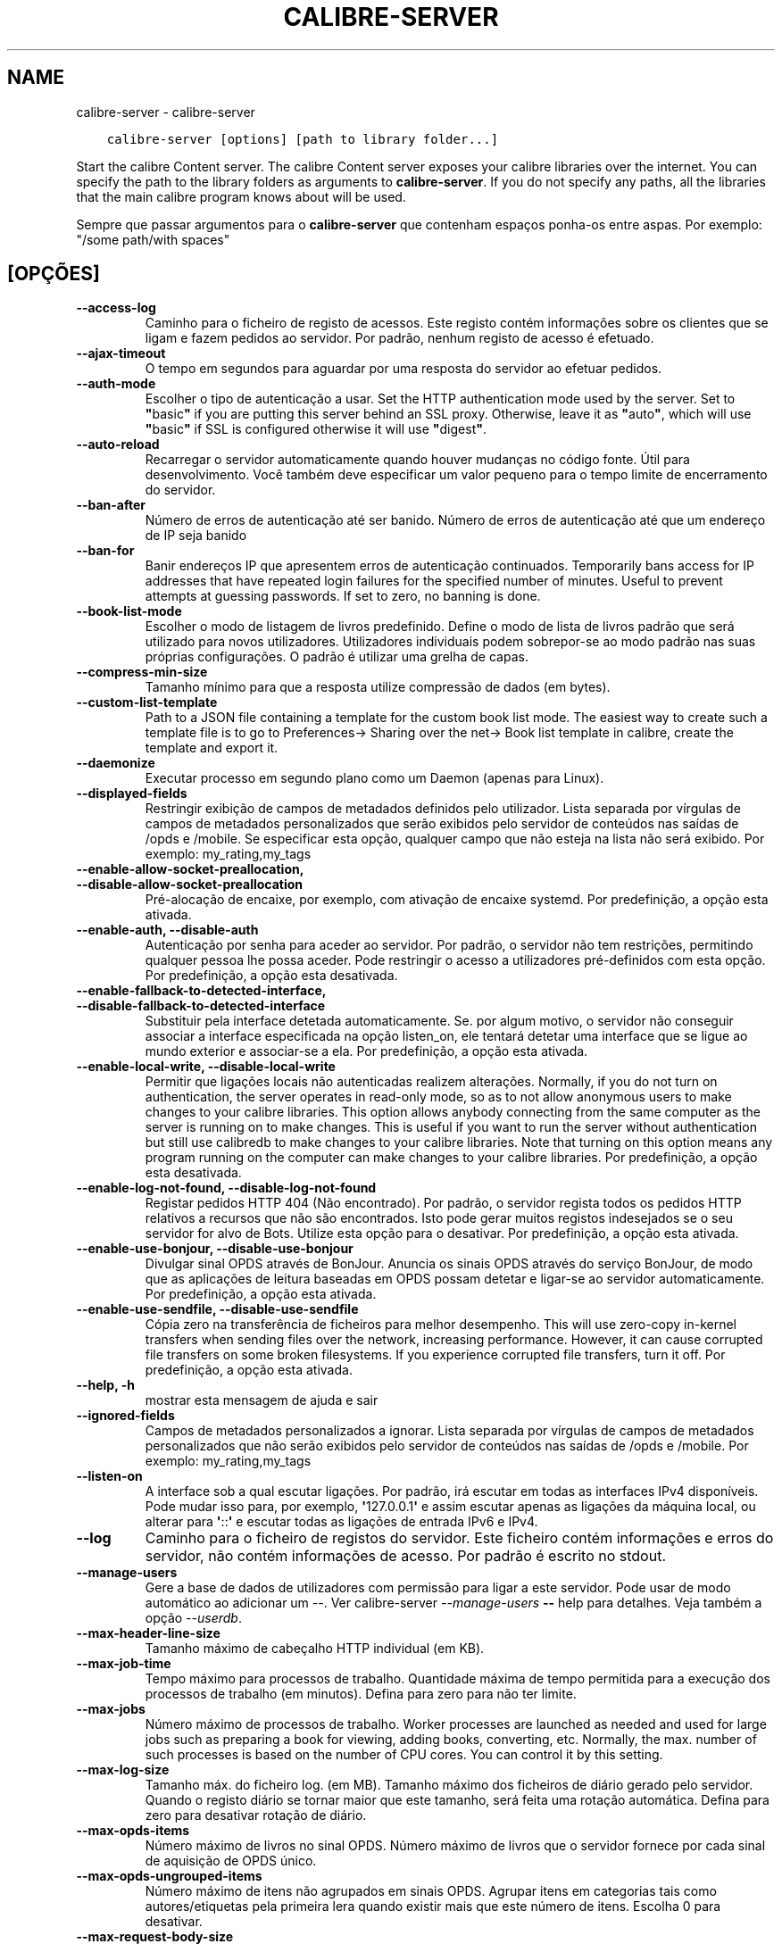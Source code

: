 .\" Man page generated from reStructuredText.
.
.TH "CALIBRE-SERVER" "1" "fevereiro 04, 2022" "5.36.0" "calibre"
.SH NAME
calibre-server \- calibre-server
.
.nr rst2man-indent-level 0
.
.de1 rstReportMargin
\\$1 \\n[an-margin]
level \\n[rst2man-indent-level]
level margin: \\n[rst2man-indent\\n[rst2man-indent-level]]
-
\\n[rst2man-indent0]
\\n[rst2man-indent1]
\\n[rst2man-indent2]
..
.de1 INDENT
.\" .rstReportMargin pre:
. RS \\$1
. nr rst2man-indent\\n[rst2man-indent-level] \\n[an-margin]
. nr rst2man-indent-level +1
.\" .rstReportMargin post:
..
.de UNINDENT
. RE
.\" indent \\n[an-margin]
.\" old: \\n[rst2man-indent\\n[rst2man-indent-level]]
.nr rst2man-indent-level -1
.\" new: \\n[rst2man-indent\\n[rst2man-indent-level]]
.in \\n[rst2man-indent\\n[rst2man-indent-level]]u
..
.INDENT 0.0
.INDENT 3.5
.sp
.nf
.ft C
calibre\-server [options] [path to library folder...]
.ft P
.fi
.UNINDENT
.UNINDENT
.sp
Start the calibre Content server. The calibre Content server exposes your
calibre libraries over the internet. You can specify the path to the library
folders as arguments to \fBcalibre\-server\fP\&. If you do not specify any paths, all the
libraries that the main calibre program knows about will be used.
.sp
Sempre que passar argumentos para o \fBcalibre\-server\fP que contenham espaços ponha\-os entre aspas. Por exemplo: "/some path/with spaces"
.SH [OPÇÕES]
.INDENT 0.0
.TP
.B \-\-access\-log
Caminho para o ficheiro de registo de acessos. Este registo contém informações sobre os clientes que se ligam e fazem pedidos ao servidor. Por padrão, nenhum registo de acesso é efetuado.
.UNINDENT
.INDENT 0.0
.TP
.B \-\-ajax\-timeout
O tempo em segundos para aguardar por uma resposta do servidor ao efetuar pedidos.
.UNINDENT
.INDENT 0.0
.TP
.B \-\-auth\-mode
Escolher o tipo de autenticação a usar.     Set the HTTP authentication mode used by the server. Set to \fB"\fPbasic\fB"\fP if you are putting this server behind an SSL proxy. Otherwise, leave it as \fB"\fPauto\fB"\fP, which will use \fB"\fPbasic\fB"\fP if SSL is configured otherwise it will use \fB"\fPdigest\fB"\fP\&.
.UNINDENT
.INDENT 0.0
.TP
.B \-\-auto\-reload
Recarregar o servidor automaticamente quando houver mudanças no código fonte. Útil para desenvolvimento. Você também deve especificar um valor pequeno para o tempo limite de encerramento do servidor.
.UNINDENT
.INDENT 0.0
.TP
.B \-\-ban\-after
Número de erros de autenticação até ser banido.     Número de erros de autenticação até que um endereço de IP seja banido
.UNINDENT
.INDENT 0.0
.TP
.B \-\-ban\-for
Banir endereços IP que apresentem erros de autenticação continuados.        Temporarily bans access for IP addresses that have repeated login failures for the specified number of minutes. Useful to prevent attempts at guessing passwords. If set to zero, no banning is done.
.UNINDENT
.INDENT 0.0
.TP
.B \-\-book\-list\-mode
Escolher o modo de listagem de livros predefinido.  Define o modo de lista de livros padrão que será utilizado para novos utilizadores. Utilizadores individuais podem sobrepor\-se ao modo padrão nas suas próprias configurações. O padrão é utilizar uma grelha de capas.
.UNINDENT
.INDENT 0.0
.TP
.B \-\-compress\-min\-size
Tamanho mínimo para que a resposta utilize compressão de dados (em bytes).
.UNINDENT
.INDENT 0.0
.TP
.B \-\-custom\-list\-template
Path to a JSON file containing a template for the custom book list mode. The easiest way to create such a template file is to go to Preferences\-> Sharing over the net\-> Book list template in calibre, create the template and export it.
.UNINDENT
.INDENT 0.0
.TP
.B \-\-daemonize
Executar processo em segundo plano como um Daemon (apenas para Linux).
.UNINDENT
.INDENT 0.0
.TP
.B \-\-displayed\-fields
Restringir exibição de campos de metadados definidos pelo utilizador.       Lista separada por vírgulas de campos de metadados personalizados que serão exibidos pelo servidor de conteúdos nas saídas de /opds e /mobile. Se especificar esta opção, qualquer campo que não esteja na lista não será exibido. Por exemplo: my_rating,my_tags
.UNINDENT
.INDENT 0.0
.TP
.B \-\-enable\-allow\-socket\-preallocation, \-\-disable\-allow\-socket\-preallocation
Pré\-alocação de encaixe, por exemplo, com ativação de encaixe systemd. Por predefinição, a opção esta ativada.
.UNINDENT
.INDENT 0.0
.TP
.B \-\-enable\-auth, \-\-disable\-auth
Autenticação por senha para aceder ao servidor.     Por padrão, o servidor  não tem restrições, permitindo qualquer pessoa lhe possa aceder. Pode restringir o acesso a utilizadores pré\-definidos com esta opção. Por predefinição, a opção esta desativada.
.UNINDENT
.INDENT 0.0
.TP
.B \-\-enable\-fallback\-to\-detected\-interface, \-\-disable\-fallback\-to\-detected\-interface
Substituir pela interface detetada automaticamente.         Se. por algum motivo, o servidor não conseguir associar a interface especificada na opção listen_on, ele tentará detetar uma interface que se ligue ao mundo exterior e associar\-se a ela. Por predefinição, a opção esta ativada.
.UNINDENT
.INDENT 0.0
.TP
.B \-\-enable\-local\-write, \-\-disable\-local\-write
Permitir que ligações locais não autenticadas realizem alterações.  Normally, if you do not turn on authentication, the server operates in read\-only mode, so as to not allow anonymous users to make changes to your calibre libraries. This option allows anybody connecting from the same computer as the server is running on to make changes. This is useful if you want to run the server without authentication but still use calibredb to make changes to your calibre libraries. Note that turning on this option means any program running on the computer can make changes to your calibre libraries. Por predefinição, a opção esta desativada.
.UNINDENT
.INDENT 0.0
.TP
.B \-\-enable\-log\-not\-found, \-\-disable\-log\-not\-found
Registar pedidos HTTP 404 (Não encontrado).         Por padrão, o servidor regista todos os pedidos HTTP relativos a recursos que não são encontrados. Isto pode gerar muitos registos indesejados se o seu servidor for alvo de Bots. Utilize esta opção para o desativar. Por predefinição, a opção esta ativada.
.UNINDENT
.INDENT 0.0
.TP
.B \-\-enable\-use\-bonjour, \-\-disable\-use\-bonjour
Divulgar sinal OPDS através de BonJour.     Anuncia os sinais OPDS através do serviço BonJour, de modo que as aplicações de leitura baseadas em OPDS possam detetar e ligar\-se ao servidor automaticamente. Por predefinição, a opção esta ativada.
.UNINDENT
.INDENT 0.0
.TP
.B \-\-enable\-use\-sendfile, \-\-disable\-use\-sendfile
Cópia zero na transferência de ficheiros para melhor desempenho.    This will use zero\-copy in\-kernel transfers when sending files over the network, increasing performance. However, it can cause corrupted file transfers on some broken filesystems. If you experience corrupted file transfers, turn it off. Por predefinição, a opção esta ativada.
.UNINDENT
.INDENT 0.0
.TP
.B \-\-help, \-h
mostrar esta mensagem de ajuda e sair
.UNINDENT
.INDENT 0.0
.TP
.B \-\-ignored\-fields
Campos de metadados personalizados a ignorar.       Lista separada por vírgulas de campos de metadados personalizados que não serão exibidos pelo servidor de conteúdos nas saídas de /opds e /mobile. Por exemplo: my_rating,my_tags
.UNINDENT
.INDENT 0.0
.TP
.B \-\-listen\-on
A interface sob a qual escutar ligações.    Por padrão, irá escutar em todas as interfaces IPv4 disponíveis. Pode mudar isso para, por exemplo, \fB\(aq\fP127.0.0.1\fB\(aq\fP e assim escutar apenas as ligações da máquina local, ou alterar para \fB\(aq\fP::\fB\(aq\fP e escutar todas as ligações de entrada IPv6 e IPv4.
.UNINDENT
.INDENT 0.0
.TP
.B \-\-log
Caminho para o ficheiro de registos do servidor. Este ficheiro contém informações e erros do servidor, não contém informações de acesso. Por padrão é escrito no stdout.
.UNINDENT
.INDENT 0.0
.TP
.B \-\-manage\-users
Gere a base de dados de utilizadores com permissão para ligar a este servidor. Pode usar de modo automático ao adicionar um \-\-. Ver calibre\-server \fI\%\-\-manage\-users\fP \fB\-\-\fP help para detalhes. Veja também a opção \fI\%\-\-userdb\fP\&.
.UNINDENT
.INDENT 0.0
.TP
.B \-\-max\-header\-line\-size
Tamanho máximo de cabeçalho HTTP individual (em KB).
.UNINDENT
.INDENT 0.0
.TP
.B \-\-max\-job\-time
Tempo máximo para processos de trabalho.    Quantidade máxima de tempo permitida para a execução dos processos de trabalho (em minutos). Defina para zero para não ter limite.
.UNINDENT
.INDENT 0.0
.TP
.B \-\-max\-jobs
Número máximo de processos de trabalho.     Worker processes are launched as needed and used for large jobs such as preparing a book for viewing, adding books, converting, etc. Normally, the max. number of such processes is based on the number of CPU cores. You can control it by this setting.
.UNINDENT
.INDENT 0.0
.TP
.B \-\-max\-log\-size
Tamanho máx. do ficheiro log. (em MB).      Tamanho máximo dos ficheiros de diário gerado pelo servidor. Quando o registo diário se tornar maior que este tamanho, será feita  uma rotação automática. Defina para zero para desativar rotação de diário.
.UNINDENT
.INDENT 0.0
.TP
.B \-\-max\-opds\-items
Número máximo de livros no sinal OPDS.      Número máximo de livros que o servidor fornece por cada sinal de aquisição de OPDS único.
.UNINDENT
.INDENT 0.0
.TP
.B \-\-max\-opds\-ungrouped\-items
Número máximo de itens não agrupados em sinais OPDS.        Agrupar itens em categorias tais como autores/etiquetas pela primeira lera quando existir mais que este número de itens. Escolha 0 para desativar.
.UNINDENT
.INDENT 0.0
.TP
.B \-\-max\-request\-body\-size
Tamanho máximo para ficheiros a carregar para o servidor (em MB).
.UNINDENT
.INDENT 0.0
.TP
.B \-\-num\-per\-page
Número de livros a mostrar numa só pagina.  O número de livros a mostrar numa só pagina no navegador.
.UNINDENT
.INDENT 0.0
.TP
.B \-\-pidfile
Escreva o processo com o PID para o ficheiro especificado
.UNINDENT
.INDENT 0.0
.TP
.B \-\-port
A porta onde escutar ligações.
.UNINDENT
.INDENT 0.0
.TP
.B \-\-search\-the\-net\-urls
Path to a JSON file containing URLs for the \fB"\fPSearch the internet\fB"\fP feature. The easiest way to create such a file is to go to Preferences\-> Sharing over the net\->Search the internet in calibre, create the URLs and export them.
.UNINDENT
.INDENT 0.0
.TP
.B \-\-shutdown\-timeout
Número de segundos de espera para um encerrar limpo.
.UNINDENT
.INDENT 0.0
.TP
.B \-\-ssl\-certfile
Caminho para o ficheiro do certificado SSL.
.UNINDENT
.INDENT 0.0
.TP
.B \-\-ssl\-keyfile
Caminho para o ficheiro da chave privada SSL.
.UNINDENT
.INDENT 0.0
.TP
.B \-\-timeout
O tempo em segundos após o qual uma ligação inativa será encerrada.
.UNINDENT
.INDENT 0.0
.TP
.B \-\-trusted\-ips
Permitir que ligações não autenticadas, mas de endereços IP específicos, realizem alterações.       Normally, if you do not turn on authentication, the server operates in read\-only mode, so as to not allow anonymous users to make changes to your calibre libraries. This option allows anybody connecting from the specified IP addresses to make changes. Must be a comma separated list of address or network specifications. This is useful if you want to run the server without authentication but still use calibredb to make changes to your calibre libraries. Note that turning on this option means anyone connecting from the specified IP addresses can make changes to your calibre libraries.
.UNINDENT
.INDENT 0.0
.TP
.B \-\-url\-prefix
Prefixo a anteceder todos os URL.   Útil se você deseja rodar este servidor por trás de um proxy reverso. Por exemplo, use /calibre como prefixo de URL
.UNINDENT
.INDENT 0.0
.TP
.B \-\-userdb
Caminho para a base de dados de utilizadores a usar para autenticação. A base de dados é um ficheiro SQLite. Para o criar use \fI\%\-\-manage\-users\fP\&. Pode ler mais sobre como gerir utilizadores em: \fI\%https://manual.calibre\-ebook.com/pt/server.html#managing\-user\-accounts\-from\-the\-command\-line\-only\fP
.UNINDENT
.INDENT 0.0
.TP
.B \-\-version
mostrar o número da versão do programa e sair
.UNINDENT
.INDENT 0.0
.TP
.B \-\-worker\-count
Número máximo de processos de trabalho para executar pedidos.
.UNINDENT
.SH AUTHOR
Kovid Goyal
.SH COPYRIGHT
Kovid Goyal
.\" Generated by docutils manpage writer.
.
